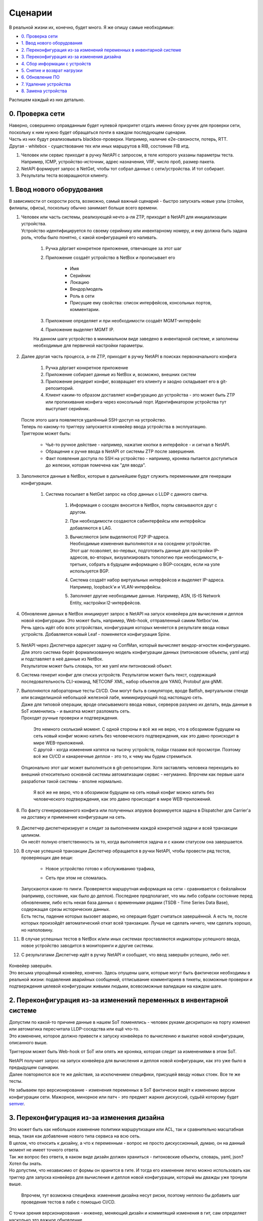 Сценарии
========
    
В реальной жизни их, конечно, будет много. Я же опишу самые необходимые:

* `0. Проверка сети`_
* `1. Ввод нового оборудования`_
* `2. Переконфигурация из-за изменений переменных в инвентарной системе`_
* `3. Переконфигурация из-за изменения дизайна`_
* `4. Сбор информации с устройств`_
* `5. Снятие и возврат нагрузки`_
* `6. Обновление ПО`_
* `7. Удаление устройства`_
* `8. Замена устройства`_

    
Распишем каждый из них детально.


0. Проверка сети
----------------

| Наверно, совершенно оправданным будет нулевой приоритет отдать именно блоку ручек для проверки сети, поскольку к ним нужно будет обращаться почти в каждом последующем сценарии.
| Часть из них будут реализовывать blackbox-проверки. Например, наличие e2e-связности, потерь, RTT.
| Другая - whitebox - существование тех или иных маршрутов в RIB, состояние FIB итд.

#. Человек или сервис приходит в ручку NetAPI с запросом, в теле которого указаны параметры теста. Например, ICMP, устройство-источник, адрес назначения, VRF, число проб, размер пакета.
#. NetAPI формирует запрос в NetGet, чтобы тот собрал данные с сети/устройства. И тот собирает.
#. Результаты теста возвращаются клиенту.

1. Ввод нового оборудования
---------------------------

В зависимости от скорости роста, возможно, самый важный сценарий - быстро запускать новые узлы (стойки, филиалы, офисы), поскольку обычно занимает больше всего времени.

#. | Человек или часть системы, реализующей нечто а-ля ZTP, приходит в NetAPI для инициализации устройства.
   | Устройство идентифицируется по своему серийнику или инвентарному номеру, и ему должна быть задана роль, чтобы было понятно, с какой конфигурацией его наливать.

        .. figure:: https://fs.linkmeup.ru/images/adsm/4/step1.svg
               :width: 600
               :align: center

    #. Ручка дёргает конкретное приложение, отвечающее за этот шаг
    #. Приложение создаёт устройство в NetBox и прописывает его

            * Имя
            * Серийник
            * Локацию
            * Вендор/модель
            * Роль в сети
            * Присущие ему свойства: список интерфейсов, консольных портов, комментарии.

    #. Приложение определяет и при необходимости создаёт MGMT-интерфейс
    #. Приложение выделяет MGMT IP.
    
    | На данном шаге устройство в минимальном виде заведено в инвентарной системе, и заполнены необходимые для первичной настройки параметры.
#. | Далее другая часть процесса, а-ля ZTP, приходит в ручку NetAPI в поисках первоначального конфига

            .. figure:: https://fs.linkmeup.ru/images/adsm/4/step2.svg
                   :width: 700
                   :align: center

    #. Ручка дёргает конкретное приложение
    #. Приложение собирает данные из NetBox и, возможно, внешних систем
    #. Приложение рендерит конфиг, возвращает его клиенту и заодно складывает его в git-репозиторий.
    #. Клиент каким-то образом доставляет конфигурацию до устройства - это может быть ZTP или пропихивание конфига через консольный порт. Идентификатором устройства тут выступает серийник.

   | После этого шага появляется удалённый SSH-доступ на устройство.

   | Теперь по какому-то триггеру запускается конвейер ввода устройства в эксплуатацию.
   | Триггером может быть:

    * Чьё-то ручное действие - например, нажатие кнопки в интерфейсе - и сигнал в NetAPI.
    * Обращение к ручке ввода в NetAPI от системы ZTP после завершения.
    * Факт появления доступа по SSH на устройство - например, кроняка пытается доступиться до железки, которая помечена как "для ввода".

#. Заполняются данные в NetBox, которые в дальнейшем будут служить переменными для генерации конфигурации.

        .. figure:: https://fs.linkmeup.ru/images/adsm/4/step3.svg
               :width: 800
               :align: center

    #. Система посылает в NetGet запрос на сбор данных о LLDP с данного свитча.

        #. Информация о соседях вносится в NetBox, порты связываются друг с другом.
        #. При необходимости создаются сабинтерфейсы или интерфейсы добавляются в LAG.
        #. | Вычисляются (или выделяются) P2P IP-адреса.
           | Необходимые изменения выполняются и на соседнем устройстве.
           | Этот шаг позволяет, во-первых, подготовить данные для настройки IP-адресов, во-вторых, визуализировать топологию при необходимости, в-третьих, собрать в будущем информацию о BGP-соседях, если на узле используется BGP.
        #. Система создаёт набор виртуальных интерфейсов и выделяет IP-адреса. Например, loopback'и и VLAN-интерфейсы.
        #. Заполняет другие необходимые данные. Например, ASN, IS-IS Network Entity, настройки l2-интерфейсов.

#. | Обновление данных в NetBox инициирует запрос в NetAPI на запуск конвейера для вычисления и деплоя новой конфигурации. Это может быть, например, Web-hook, отправленный самим Netbox'ом.
   | Речь здесь идёт обо всех устройствах, конфигурация которых меняется в результате ввода новых устройств. Добавляется новый Leaf - поменяется конфигурация Spine.

        .. figure:: https://fs.linkmeup.ru/images/adsm/4/step4-7.svg
               :width: 700
               :align: center

#. | NetAPI через Диспетчера адресует задачу на ConfMan, который вычисляет вендор-агностик конфигурацию.
   | Для этого система берёт формализованную модель конфигурации данных (питоновские объекты, yaml итд) и подставляет в неё данные из NetBox. 
   | Результатом может быть словарь, тот же yaml или питоновский объект.
#. Система генерит конфиг  для списка устройств. Результатом может быть текст, содержащий последовательность CLI-команд, NETCONF XML, набор объектов для YANG, Protobuf для gNMI.
#. | Выполняются лабораторные тесты CI/CD. Они могут быть в симуляторе, вроде Batfish, виртуальном стенде или всамделишной небольшой железной лабе, мимикрирующей под настоящую сеть.
   | Даже для типовой операции, вроде описываемого ввода новых, серверов разумно их делать, ведь данные в SoT изменились - и выкатка может разломать сеть.
   | Проходят ручные проверки и подтверждения. 

        | Это немного сколькзий момент. С одной стороны я всё же не верю, что в обозримом будущем на сеть новый конфиг можно катить без человеческого подтверждения, как это давно происходит в мире WEB-приложений.
        | С другой - когда изменения катятся на тысячу устройств, пойди глазами всё просмотри. Поэтому всё же CI/CD и канареечные деплои - это то, к чему мы будем стремиться.

   | Опционально этот шаг может выполняться в git-репозитории. Хотя заставлять человека переходить во внешний относительно основной системы автоматизации сервис - негуманно. Впрочем как первые шаги разработки такой системы - вполне нормально.

        Я всё же не верю, что в обозримом будущем на сеть новый конфиг можно катить без человеческого подтверждения, как это давно происходит в мире WEB-приложений.

#. По факту сгенерированного конфига или полученных апрувов формируется задача в Dispatcher для Carrier'а на доставку и применение конфигурации на сеть.

    .. figure:: https://fs.linkmeup.ru/images/adsm/4/step8-9.svg
           :width: 700
           :align: center

#. | Диспетчер диспетчеризирует и следит за выполнением каждой конкретной задачи и всей транзакции целиком.
   | Он несёт полную ответственность за то, когда выполняется задача и с каким статусом она завершается. 
#. | В случае успешной транзакции Диспетчер обращается в ручки NetAPI, чтобы провести ряд тестов, проверяющих две вещи: 
    
    * Новое устройство готово к обслуживанию трафика,
    * Сеть при этом не сломалась.

        .. figure:: https://fs.linkmeup.ru/images/adsm/4/step10-11.svg
               :width: 800
               :align: center

   | Запускаются какие-то пинги. Проверяется маршрутная информация на сети - сравнивается с бейзлайном (например, состояние, как было до деплоя). Последнее предполагает, что мы либо собрали состояние перед обновлением, либо есть некая база данных с временными рядами (TSDB - Time Series Data Base), содержащая срезы исторических данных.
   | Есть тесты, падение которых вызовет аварию, но операция будет считаться завершённой. А есть те, после которых произойдёт автоматический откат всей транзакции. Лучше не сделать ничего, чем сделать хорошо, но наполовину.
#. В случае успешных тестов в NetBox и/или иных системах проставляются индикаторы успешного ввода, новое устройство заводится в мониторинги и другие системы.
#. С результатами Диспетчер идёт в ручку NetAPI и сообщает, что ввод завершён успешно, либо нет.

    .. figure:: https://fs.linkmeup.ru/images/adsm/4/step12.svg
           :width: 600
           :align: center

| Конвейер завершён.

| Это весьма упрощённый конвейер, конечно. Здесь опущены шаги, которые могут быть фактически необходимы в реальной жизни: подавления аварийных сообщений, отписывание комментариев в тикеты, возможные проверки и подтверждения целевой конфигурации живыми людьми, всевозможные валидации на каждом шаге. 

2. Переконфигурация из-за изменений переменных в инвентарной системе
--------------------------------------------------------------------

| Допустим по какой-то причине данные в нашем SoT поменялись - человек руками дескрипшон на порту изменил или автоматика пересчитала LLDP-соседства или ещё что-то.
| Это изменение, которое должно привести к запуску конвейера по вычислению и выкатке новой конфигурации, описанного выше.
 
Триггером может быть Web-hook от SoT или опять же кроняка, которая следит за изменениями в этом SoT.

| NetAPI получает запрос на запуск конвейера для вычисления и деплоя новой конфигурации, как это уже было в предыдущем сценарии. 
| Далее повторяются все те же действия, за исключением специфики, присущей вводу новых стоек. Все те же тесты.

Не забываем про версионирование - изменения переменных в SoT фактически ведёт к изменению версии конфигурации сети. Мажорное, минорное или патч - это предмет жарких дискуссий, судьёй которому будет `semver <https://semver.org/>`_.

3. Переконфигурация из-за изменения дизайна
-------------------------------------------

| Это может быть как небольшое изменение политики маршрутизации или ACL, так и сравнительно масштабная вещь, такая как добавление нового типа сервиса на всю сеть.
| В целом, что относить к дизайну, а что к переменным - вопрос не просто дискуссионный, думаю, он на данный момент не имеет точного ответа. 

| Так же вопрос без ответа, в каком виде дизайн должен храниться - питоновские объекты, словарь, yaml, json? Хотел бы знать.
| Но допустим, что независимо от формы он хранится в гите. И тогда его изменение легко можно использовать как триггер для запуска конвейера для вычисления и деплоя новой конфигурации, который мы дважды уже тронули выше.

    Впрочем, тут возможна специфика: изменения дизайна несут риски, поэтому неплохо бы добавить шаг проведения тестов в лабе с помощью CI/CD. 

С точки зрения версионирования - инженер, меняющий дизайн и коммитящий изменения в гит, сам определяет насколько это важное обновление. 

4. Сбор информации с устройств
------------------------------

| В целом сбором информации занимается NetGet. Как периодическим, так и разовым по запросу.
| Поэтому, когда нужно собрать, например, MAC'и с конкретного устройства, клиент идёт в ручку NetAPI, а тот в свою очередь дёргает NetGet.

| NetGet формирует задачу для Диспетчера, чтобы Carrier сходил на устройство и собрал необходимую информацию.

| Учитывая, что для таких запросов клиент ожидает синхронный режим, Диспетчер должен по возможности прогнать его с высоким приоритетом и быстро вернуть ответ NetGet'у.

Из любопытных идей для оптимизации: NetGet видится очень активноиспользуемым компонентом - вплоть до того, что мониторинг будет ходить в него, чтобы собрать счётчики и состояние сети - и, возможно, ему стоило бы держать открытыми и прогретыми сессии со всем флотом сетевых устройств. С использованием asyncio данные будут собираться просто в мгновение ока. А шардирование сетевых элементов по разным worker'ам позволит не упираться в лимиты.

5. Снятие и возврат нагрузки
----------------------------

Этот сценарий не является самостоятельным, если мы говорим про окончательное решение вопроса автоматизации - это, скорее, ручка, к которой мы будем обращаться из других сценариев.

| С одной стороны это задача, требующая ультра-много операций, занимающая много времени и склонная к человеческим ошибкам. Допустим какой-нибудь бордер вывести из эксплуатации, для замены контрол-бордов. Явно нужно автоматически это делать.
| С другой - зачастую это работа, требующая весьма интеллектуальной деятельности - поди разбери в нужном порядке разные сервисы, линки, клиентов. 

Но для сравнительно простых устройств, каковыми являются торы, спайны и суперспайны или один из маршрутизаторов в ISP на резервированном канале, сделать это выглядит несложным.

Это может быть реализовано как две ручки: для снятия нагрузки и для возврата - так и как одна: выполняющая полный цикл.

#. Клиент приходит в ручку NetAPI. А тот запускает конвейер увода нагрузки
#. Приложение определяет список сервисов, которые нужно погасить (L2/L3VPN, базовая маршрутизация, MPLS итд)
#. | Приложение формирует список действий, которые нужно совершить.
   | Например:

    #. Плавно увести трафик с помощью BGP gshut community или ISIS overload bit (или ещё чего-то
    #. Убедиться в отсутствии трафика на интерфейсах
    #. Выключить BGP-сессии в нужном порядке (сначала сервисные, потом транспортные
    #. Выключить интерфейсы
    #. Убедиться в отсутствии активных аварий по сервисам

#. Зафиксировать статус задачи. 

Клиент может начинать выполнять запланированные работы. Клиентом может быть другой конвейер.

| По завершении клиент дёргает ту же ручку для возврата нагрузки - и тогда в обратном порядке выполняются предыдущие действия.
| Либо же это отдельная ручка, которая независимо описывает, каким образом для данного типа узлов происходит возврат нагрузки. 
    
6. Обновление ПО
----------------

| Обновление может быть двух видов - требующее прерывания сервисов, и нет.

| Соответственно конвейеры для них будут разные. 
| Рассмотрим для сложного случая

#. Клиент приходит в ручку NetAPI
#. Запускается конвейер снятия нагрузки
#. Запускается конвейер обновления ПО:
    
    #. Залить файлы ПО
    #. Проверить контрольную сумму
    #. Обновить прошивку, указать загрузочные файлы, перезагрузить устройство и провести иные мероприятия
    #. После обновления проверить версию ПО

#. Запустить конвейер возврата нагрузки.


7. Удаление устройства
----------------------

Это весьма частый сценарий. Особенно если рассматривать переезд старого устройства в новую роль или локацию, как удаление и создание нового.

#. Клиент приходит в NetAPI. Тот дёргает приложение, отвечающее за удаление устройства.
#. Приложение проверяет, что нагрузка на устройстве ниже определённого порога.
#. Приложение обращается в NetAPI в ручку снятия нагрузки.
#. Приложение ищет все зависящие от этого устройства объекты в SoT. Как пример:

    #. Интерфейсы
    #. IP-адреса
    #. Подсети
    #. Интерфейсы соседних устройств
    #. P2P-адреса соседних устройств
    #. Итд.

#. Приложение удаляет их все.
#. | Изменения в SoT триггерят запуск уже известного нам конвейера. Как вы видите он весьма и весьма универсален.
   | Как результат - настройки соседних устройств, относящиеся к удаляемому, так же удаляются в процессе деплоя новой конфигурации.

   | Само же устройство затирается к заводским настройкам. Кроме того оно удаляется из всех мониторингов и других систем.
#. Устройство удаляется из БД или помечается каким-то образом, если нужно сохранить о нём информацию.

8. Замена устройства
--------------------

| Случается, что свитч ломается. Или нужно железку проапгрейдить на новую модель. В общем надо её снять, а новую поставить.
| Теоретически это выглядит как два шага: 

#. Удаление текущего устройства
#. Добавление нового

Но нам важны несколько вещей:

* Имя нового устройства должно быть таким же, как и у прежнего
* Сохранить MGMT IP
* Сохранить и другие атрибуты: лупбэки, вланы, ASN, итд
* Скорее всего, и конфигурацию

Не факт, что это всё необходимо, но, скорее всего, так.

| Самым простым выглядит в существующей записи поменять минимум вещей - инвентарник, серийник, модель. Но это лишает гибкости и добавляет несколько щекотливых моментов при выводе старой железки.
| Кроме того, мне импонирует мысль, что девайс в БД собой олицетворяет не место и роль, а вполне конкретное устройство. И при добавлении в сеть нового свитча или роутера, в DCIM появляется новая запись.

Поэтому я бы всё же рассматривал замену устройства на сети как

* Удаление старого устройства
* Добавление нового с определённым набором атрибутов, значение которых хотим зафиксировать, и которые в противном случае определялись/выделялись бы автоматически.

| При этом процедура удаления, определённая шагом выше, берётся как есть: с удалением артефактов на других устройствах (пересоздадим на втором шаге) и вычисткой конфига с устройства (чтобы, например, оно случайно на новом месте неожиданно не запустилось со старыми адресами и не начало всасывать и блэкхолить трафик).
| Естественно, сценарии этим не ограничиваются. Их количество, степень автоматизированности и результаты диктуются бизнес-логикой и рациональностью.

Опять же мы тут опускаем вопросы подавления аварийных сообщений, коммита изменений в репы и подобные. 

| Но благодаря такому рассуждению мы приходим к пониманию, что здесь важно заложить наиболее общие и переиспользуемые конвейеры, которые станут впоследствии кирпичиками более сложных задач.
| Сами конвейеры при этом декомпозируются на ещё более простые и универсальные атомы. 
